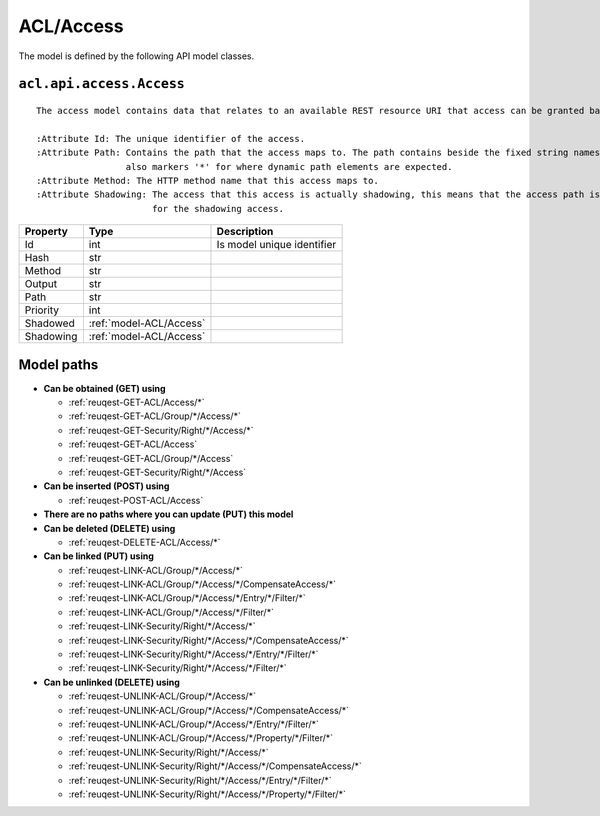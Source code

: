.. _model-ACL/Access:

**ACL/Access**
==========================================================

The model is defined by the following API model classes.

.. _entity-acl.api.access.Access:

``acl.api.access.Access``
-------------------------------------------------------------------
::

   The access model contains data that relates to an available REST resource URI that access can be granted based on.
   
   :Attribute Id: The unique identifier of the access.
   :Attribute Path: Contains the path that the access maps to. The path contains beside the fixed string names 
                    also markers '*' for where dynamic path elements are expected.
   :Attribute Method: The HTTP method name that this access maps to.
   :Attribute Shadowing: The access that this access is actually shadowing, this means that the access path is just a reroute
                         for the shadowing access.



+-----------+-------------------------+----------------------------+
|  Property |           Type          |         Description        |
+===========+=========================+============================+
| Id        | int                     | Is model unique identifier |
+-----------+-------------------------+----------------------------+
| Hash      | str                     |                            |
+-----------+-------------------------+----------------------------+
| Method    | str                     |                            |
+-----------+-------------------------+----------------------------+
| Output    | str                     |                            |
+-----------+-------------------------+----------------------------+
| Path      | str                     |                            |
+-----------+-------------------------+----------------------------+
| Priority  | int                     |                            |
+-----------+-------------------------+----------------------------+
| Shadowed  | :ref:`model-ACL/Access` |                            |
+-----------+-------------------------+----------------------------+
| Shadowing | :ref:`model-ACL/Access` |                            |
+-----------+-------------------------+----------------------------+





**Model paths**
-------------------------------------------------
* **Can be obtained (GET) using**

  * :ref:`reuqest-GET-ACL/Access/*`
  * :ref:`reuqest-GET-ACL/Group/*/Access/*`
  * :ref:`reuqest-GET-Security/Right/*/Access/*`
  * :ref:`reuqest-GET-ACL/Access`
  * :ref:`reuqest-GET-ACL/Group/*/Access`
  * :ref:`reuqest-GET-Security/Right/*/Access`
* **Can be inserted (POST) using**

  * :ref:`reuqest-POST-ACL/Access`
* **There are no paths where you can update (PUT) this model**
* **Can be deleted (DELETE) using**

  * :ref:`reuqest-DELETE-ACL/Access/*`
* **Can be linked (PUT) using**

  * :ref:`reuqest-LINK-ACL/Group/*/Access/*`
  * :ref:`reuqest-LINK-ACL/Group/*/Access/*/CompensateAccess/*`
  * :ref:`reuqest-LINK-ACL/Group/*/Access/*/Entry/*/Filter/*`
  * :ref:`reuqest-LINK-ACL/Group/*/Access/*/Filter/*`
  * :ref:`reuqest-LINK-Security/Right/*/Access/*`
  * :ref:`reuqest-LINK-Security/Right/*/Access/*/CompensateAccess/*`
  * :ref:`reuqest-LINK-Security/Right/*/Access/*/Entry/*/Filter/*`
  * :ref:`reuqest-LINK-Security/Right/*/Access/*/Filter/*`
* **Can be unlinked (DELETE) using**

  * :ref:`reuqest-UNLINK-ACL/Group/*/Access/*`
  * :ref:`reuqest-UNLINK-ACL/Group/*/Access/*/CompensateAccess/*`
  * :ref:`reuqest-UNLINK-ACL/Group/*/Access/*/Entry/*/Filter/*`
  * :ref:`reuqest-UNLINK-ACL/Group/*/Access/*/Property/*/Filter/*`
  * :ref:`reuqest-UNLINK-Security/Right/*/Access/*`
  * :ref:`reuqest-UNLINK-Security/Right/*/Access/*/CompensateAccess/*`
  * :ref:`reuqest-UNLINK-Security/Right/*/Access/*/Entry/*/Filter/*`
  * :ref:`reuqest-UNLINK-Security/Right/*/Access/*/Property/*/Filter/*`